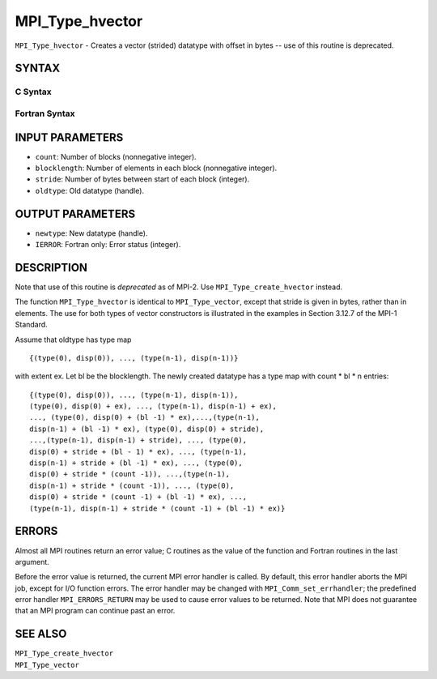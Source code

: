 MPI_Type_hvector
~~~~~~~~~~~~~~~~

``MPI_Type_hvector`` - Creates a vector (strided) datatype with offset
in bytes -- use of this routine is deprecated.

SYNTAX
======

C Syntax
--------

.. code-block:: c
   :linenos:

   #include <mpi.h>
   int MPI_Type_hvector(int count, int blocklength, MPI_Aint stride,
   	MPI_Datatype oldtype, MPI_Datatype *newtype)

Fortran Syntax
--------------

.. code-block:: fortran
   :linenos:

   INCLUDE 'mpif.h'
   MPI_TYPE_HVECTOR(COUNT, BLOCKLENGTH, STRIDE, OLDTYPE, NEWTYPE,
   		IERROR)
   	INTEGER	COUNT, BLOCKLENGTH, STRIDE, OLDTYPE
   	INTEGER	NEWTYPE, IERROR

INPUT PARAMETERS
================

* ``count``: Number of blocks (nonnegative integer). 

* ``blocklength``: Number of elements in each block (nonnegative integer). 

* ``stride``: Number of bytes between start of each block (integer). 

* ``oldtype``: Old datatype (handle). 

OUTPUT PARAMETERS
=================

* ``newtype``: New datatype (handle). 

* ``IERROR``: Fortran only: Error status (integer). 

DESCRIPTION
===========

Note that use of this routine is *deprecated* as of MPI-2. Use
``MPI_Type_create_hvector`` instead.

The function ``MPI_Type_hvector`` is identical to ``MPI_Type_vector``, except
that stride is given in bytes, rather than in elements. The use for both
types of vector constructors is illustrated in the examples in Section
3.12.7 of the MPI-1 Standard.

Assume that oldtype has type map

::

       {(type(0), disp(0)), ..., (type(n-1), disp(n-1))}

with extent ex. Let bl be the blocklength. The newly created datatype
has a type map with count \* bl \* n entries:

::

     {(type(0), disp(0)), ..., (type(n-1), disp(n-1)),
     (type(0), disp(0) + ex), ..., (type(n-1), disp(n-1) + ex),
     ..., (type(0), disp(0) + (bl -1) * ex),...,(type(n-1),
     disp(n-1) + (bl -1) * ex), (type(0), disp(0) + stride),
     ...,(type(n-1), disp(n-1) + stride), ..., (type(0),
     disp(0) + stride + (bl - 1) * ex), ..., (type(n-1),
     disp(n-1) + stride + (bl -1) * ex), ..., (type(0),
     disp(0) + stride * (count -1)), ...,(type(n-1),
     disp(n-1) + stride * (count -1)), ..., (type(0),
     disp(0) + stride * (count -1) + (bl -1) * ex), ...,
     (type(n-1), disp(n-1) + stride * (count -1) + (bl -1) * ex)}

ERRORS
======

Almost all MPI routines return an error value; C routines as the value
of the function and Fortran routines in the last argument.

Before the error value is returned, the current MPI error handler is
called. By default, this error handler aborts the MPI job, except for
I/O function errors. The error handler may be changed with
``MPI_Comm_set_errhandler``; the predefined error handler ``MPI_ERRORS_RETURN``
may be used to cause error values to be returned. Note that MPI does not
guarantee that an MPI program can continue past an error.

SEE ALSO
========

| ``MPI_Type_create_hvector``
| ``MPI_Type_vector``

